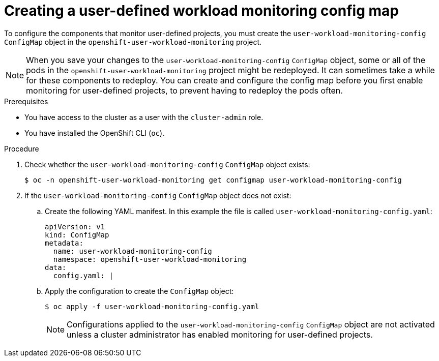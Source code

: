 // Module included in the following assemblies:
//
// * monitoring/configuring-the-monitoring-stack.adoc

:_content-type: PROCEDURE
[id="creating-user-defined-workload-monitoring-configmap_{context}"]
= Creating a user-defined workload monitoring config map

To configure the components that monitor user-defined projects, you must create the `user-workload-monitoring-config` `ConfigMap` object in the `openshift-user-workload-monitoring` project.

[NOTE]
====
When you save your changes to the `user-workload-monitoring-config` `ConfigMap` object, some or all of the pods in the `openshift-user-workload-monitoring` project might be redeployed. It can sometimes take a while for these components to redeploy. You can create and configure the config map before you first enable monitoring for user-defined projects, to prevent having to redeploy the pods often.
====

.Prerequisites

* You have access to the cluster as a user with the `cluster-admin` role.
* You have installed the OpenShift CLI (`oc`).

.Procedure

. Check whether the `user-workload-monitoring-config` `ConfigMap` object exists:
+
[source,terminal]
----
$ oc -n openshift-user-workload-monitoring get configmap user-workload-monitoring-config
----

. If the `user-workload-monitoring-config` `ConfigMap` object does not exist:
.. Create the following YAML manifest. In this example the file is called `user-workload-monitoring-config.yaml`:
+
[source,yaml]
----
apiVersion: v1
kind: ConfigMap
metadata:
  name: user-workload-monitoring-config
  namespace: openshift-user-workload-monitoring
data:
  config.yaml: |
----
+
.. Apply the configuration to create the `ConfigMap` object:
+
[source,terminal]
----
$ oc apply -f user-workload-monitoring-config.yaml
----
+
[NOTE]
====
Configurations applied to the `user-workload-monitoring-config` `ConfigMap` object are not activated unless a cluster administrator has enabled monitoring for user-defined projects.
====
